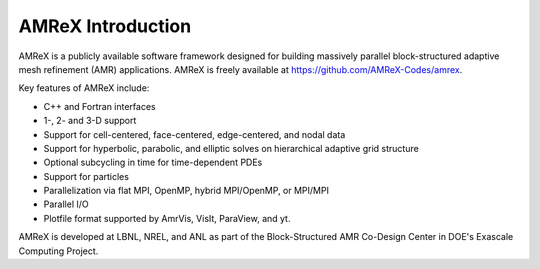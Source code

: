 AMReX Introduction
==================

AMReX is a publicly available software framework designed for building
massively parallel block-structured adaptive mesh refinement (AMR)
applications. AMReX is freely available at
https://github.com/AMReX-Codes/amrex.

Key features of AMReX include:

-  C++ and Fortran interfaces

-  1-, 2- and 3-D support

-  Support for cell-centered, face-centered, edge-centered, and nodal data

-  Support for hyperbolic, parabolic, and elliptic solves on hierarchical
   adaptive grid structure

-  Optional subcycling in time for time-dependent PDEs

-  Support for particles

-  Parallelization via flat MPI, OpenMP, hybrid MPI/OpenMP, or MPI/MPI

-  Parallel I/O

-  Plotfile format supported by AmrVis, VisIt, ParaView, and yt.

AMReX is developed at LBNL, NREL, and ANL as part of the Block-Structured AMR
Co-Design Center in DOE's Exascale Computing Project. 
